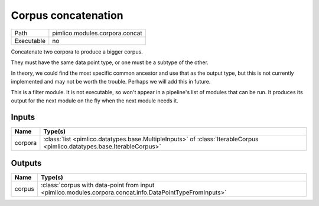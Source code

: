 Corpus concatenation
~~~~~~~~~~~~~~~~~~~~

.. py:module:: pimlico.modules.corpora.concat

+------------+--------------------------------+
| Path       | pimlico.modules.corpora.concat |
+------------+--------------------------------+
| Executable | no                             |
+------------+--------------------------------+

Concatenate two corpora to produce a bigger corpus.

They must have the same data point type, or one must be a subtype of the other.

In theory, we could find the most specific common ancestor and use that as the output type, but this is
not currently implemented and may not be worth the trouble. Perhaps we will add this in future.


This is a filter module. It is not executable, so won't appear in a pipeline's list of modules that can be run. It produces its output for the next module on the fly when the next module needs it.

Inputs
======

+---------+--------------------------------------------------------------------------------------------------------------------------+
| Name    | Type(s)                                                                                                                  |
+=========+==========================================================================================================================+
| corpora | :class:`list <pimlico.datatypes.base.MultipleInputs>` of :class:`IterableCorpus <pimlico.datatypes.base.IterableCorpus>` |
+---------+--------------------------------------------------------------------------------------------------------------------------+

Outputs
=======

+--------+----------------------------------------------------------------------------------------------------------+
| Name   | Type(s)                                                                                                  |
+========+==========================================================================================================+
| corpus | :class:`corpus with data-point from input <pimlico.modules.corpora.concat.info.DataPointTypeFromInputs>` |
+--------+----------------------------------------------------------------------------------------------------------+

